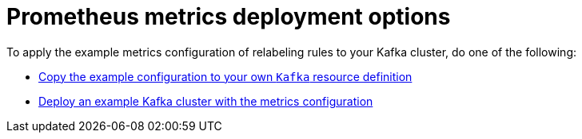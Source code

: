 // This assembly is included in the following assemblies:
//
// assembly-metrics-kafka.adoc
[id='con-metrics-kafka-deploy-options-{context}']

= Prometheus metrics deployment options

To apply the example metrics configuration of relabeling rules to your Kafka cluster, do one of the following:

* xref:proc-metrics-kafka-{context}[Copy the example configuration to your own `Kafka` resource definition]
* xref:proc-metrics-deploying-kafka-{context}[Deploy an example Kafka cluster with the metrics configuration]
